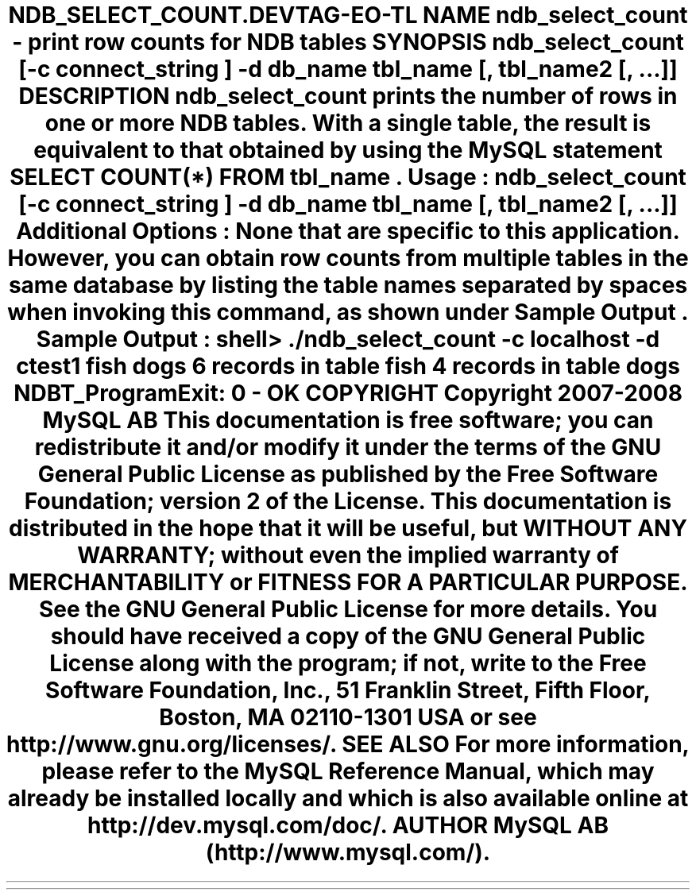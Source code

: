 .\"     Title: \fBndb_select_count\fR
.\"    Author: 
.\" Generator: DocBook XSL Stylesheets v1.70.1 <http://docbook.sf.net/>
.\"      Date: 08/02/2008
.\"    Manual: MySQL Database System
.\"    Source: MySQL 5.0
.\"
.TH "\fBNDB_SELECT_COUNT\\" "1" "08/02/2008" "MySQL 5.0" "MySQL Database System"
.\" disable hyphenation
.nh
.\" disable justification (adjust text to left margin only)
.ad l
.SH "NAME"
ndb_select_count \- print row counts for NDB tables
.SH "SYNOPSIS"
.HP 76
\fBndb_select_count [\-c \fR\fB\fIconnect_string\fR\fR\fB] \-d\fR\fB\fIdb_name\fR\fR\fB \fR\fB\fItbl_name\fR\fR\fB[, \fR\fB\fItbl_name2\fR\fR\fB[, ...]]\fR
.SH "DESCRIPTION"
.PP
\fBndb_select_count\fR
prints the number of rows in one or more
NDB
tables. With a single table, the result is equivalent to that obtained by using the MySQL statement
SELECT COUNT(*) FROM \fItbl_name\fR.
.PP
\fBUsage\fR:
.sp
.RS 3n
.nf
ndb_select_count [\-c \fIconnect_string\fR] \-d\fIdb_name\fR \fItbl_name\fR[, \fItbl_name2\fR[, ...]]
.fi
.RE
.PP
\fBAdditional Options\fR: None that are specific to this application. However, you can obtain row counts from multiple tables in the same database by listing the table names separated by spaces when invoking this command, as shown under
\fBSample Output\fR.
.PP
\fBSample Output\fR:
.sp
.RS 3n
.nf
shell> \fB./ndb_select_count \-c localhost \-d ctest1 fish dogs\fR
6 records in table fish
4 records in table dogs
NDBT_ProgramExit: 0 \- OK
.fi
.RE
.SH "COPYRIGHT"
.PP
Copyright 2007\-2008 MySQL AB
.PP
This documentation is free software; you can redistribute it and/or modify it under the terms of the GNU General Public License as published by the Free Software Foundation; version 2 of the License.
.PP
This documentation is distributed in the hope that it will be useful, but WITHOUT ANY WARRANTY; without even the implied warranty of MERCHANTABILITY or FITNESS FOR A PARTICULAR PURPOSE. See the GNU General Public License for more details.
.PP
You should have received a copy of the GNU General Public License along with the program; if not, write to the Free Software Foundation, Inc., 51 Franklin Street, Fifth Floor, Boston, MA 02110\-1301 USA or see http://www.gnu.org/licenses/.
.SH "SEE ALSO"
For more information, please refer to the MySQL Reference Manual,
which may already be installed locally and which is also available
online at http://dev.mysql.com/doc/.
.SH AUTHOR
MySQL AB (http://www.mysql.com/).
